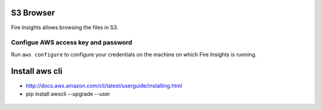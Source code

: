 S3 Browser
==========

Fire Insights allows browsing the files in S3.

Configue AWS access key and password
-----------------------------------

Run ``aws configure`` to configure your credentials on the machine on which Fire Insights is running.

Install aws cli
================

- http://docs.aws.amazon.com/cli/latest/userguide/installing.html
- pip install awscli --upgrade --user
 
.. figure:: ../_assets/tutorials/awscli/AWS1.PNG
   :alt: awscli
   :align: center
